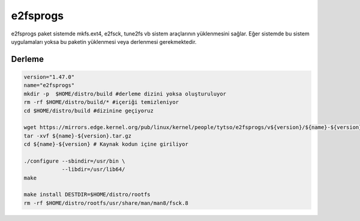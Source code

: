 e2fsprogs
+++++++++

e2fsprogs paket sistemde mkfs.ext4, e2fsck, tune2fs vb sistem araçlarının yüklenmesini sağlar. Eğer sistemde bu sistem uygulamaları yoksa bu paketin yüklenmesi veya derlenmesi gerekmektedir.

Derleme
-------

.. code-block:: shell

	version="1.47.0"
	name="e2fsprogs"
	mkdir -p  $HOME/distro/build #derleme dizini yoksa oluşturuluyor
	rm -rf $HOME/distro/build/* #içeriği temizleniyor
	cd $HOME/distro/build #dizinine geçiyoruz

	wget https://mirrors.edge.kernel.org/pub/linux/kernel/people/tytso/e2fsprogs/v${version}/${name}-${version}.tar.xz
	tar -xvf ${name}-${version}.tar.gz
	cd ${name}-${version} # Kaynak kodun içine giriliyor
	
	./configure --sbindir=/usr/bin \
		    --libdir=/usr/lib64/  
	make 
	
	make install DESTDIR=$HOME/distro/rootfs
	rm -rf $HOME/distro/rootfs/usr/share/man/man8/fsck.8
	
		
	
.. raw:: pdf

   PageBreak

